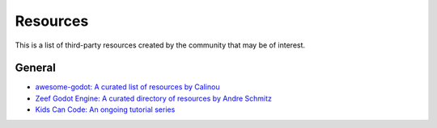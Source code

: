 .. _doc_community_resources:

Resources
=========

This is a list of third-party resources created by the community that may be of interest.

General
---------------

- `awesome-godot: A curated list of resources by Calinou <https://github.com/Calinou/awesome-godot>`_
- `Zeef Godot Engine: A curated directory of resources by Andre Schmitz <https://godot-engine.zeef.com/andre.antonio.schmitz>`_
- `Kids Can Code: An ongoing tutorial series <http://kidscancode.org/blog/tags/godot/>`_
